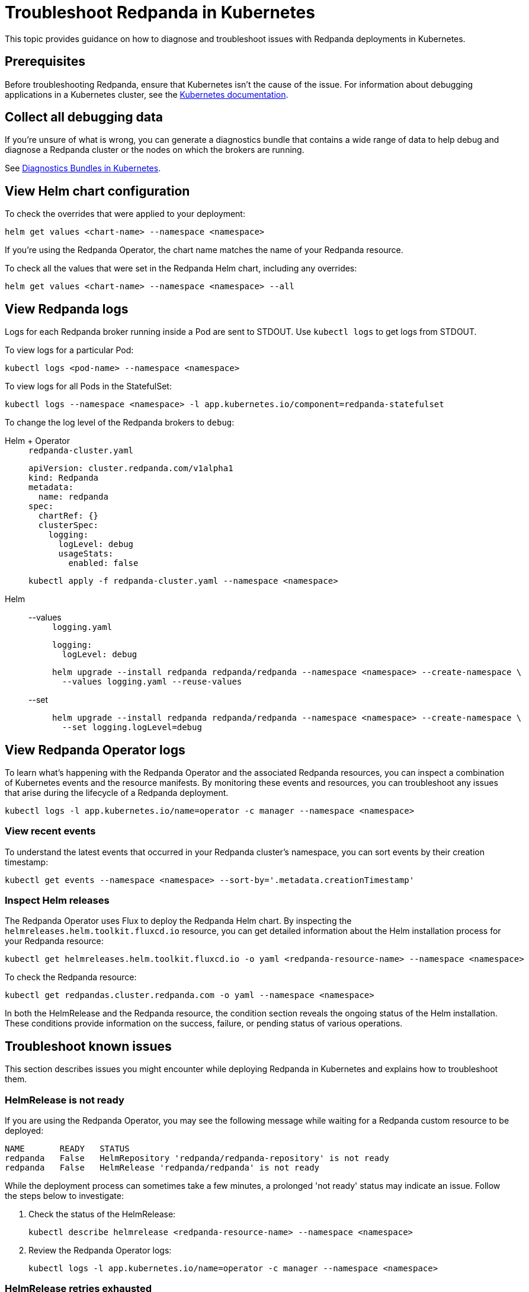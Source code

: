 = Troubleshoot Redpanda in Kubernetes
:description: Find advice on how to diagnose and troubleshoot issues while deploying Redpanda in Kubernetes.
:tags: ["Kubernetes"]
:page-aliases: manage:kubernetes/troubleshooting/troubleshoot.adoc
:page-categories: Management, Troubleshooting
:env-kubernetes: true

This topic provides guidance on how to diagnose and troubleshoot issues with Redpanda deployments in Kubernetes.

== Prerequisites

Before troubleshooting Redpanda, ensure that Kubernetes isn't the cause of the issue. For information about debugging applications in a Kubernetes cluster, see the https://kubernetes.io/docs/tasks/debug/[Kubernetes documentation^].

== Collect all debugging data

If you're unsure of what is wrong, you can generate a diagnostics bundle that contains a wide range of data to help debug and diagnose a Redpanda cluster or the nodes on which the brokers are running.

See xref:./k-diagnostics-bundle.adoc[Diagnostics Bundles in Kubernetes].

== View Helm chart configuration

To check the overrides that were applied to your deployment:

[,bash]
----
helm get values <chart-name> --namespace <namespace>
----

If you're using the Redpanda Operator, the chart name matches the name of your Redpanda resource.

To check all the values that were set in the Redpanda Helm chart, including any overrides:

[,bash]
----
helm get values <chart-name> --namespace <namespace> --all
----

== View Redpanda logs

Logs for each Redpanda broker running inside a Pod are sent to STDOUT. Use `kubectl logs` to get logs from STDOUT.

To view logs for a particular Pod:

```bash
kubectl logs <pod-name> --namespace <namespace>
```

To view logs for all Pods in the StatefulSet:

```bash
kubectl logs --namespace <namespace> -l app.kubernetes.io/component=redpanda-statefulset
```

To change the log level of the Redpanda brokers to `debug`:

[tabs]
======
Helm + Operator::
+
--
.`redpanda-cluster.yaml`
[,yaml]
----
apiVersion: cluster.redpanda.com/v1alpha1
kind: Redpanda
metadata:
  name: redpanda
spec:
  chartRef: {}
  clusterSpec:
    logging:
      logLevel: debug
      usageStats:
        enabled: false
----

```bash
kubectl apply -f redpanda-cluster.yaml --namespace <namespace>
```
--

Helm::
+
--
[tabs]
====
--values::
+
.`logging.yaml`
[,yaml]
----
logging:
  logLevel: debug
----
+
```bash
helm upgrade --install redpanda redpanda/redpanda --namespace <namespace> --create-namespace \
  --values logging.yaml --reuse-values
```

--set::
+
```bash
helm upgrade --install redpanda redpanda/redpanda --namespace <namespace> --create-namespace \
  --set logging.logLevel=debug
```
====
--
======

== View Redpanda Operator logs

To learn what's happening with the Redpanda Operator and the associated Redpanda resources, you can inspect a combination of Kubernetes events and the resource manifests. By monitoring these events and resources, you can troubleshoot any issues that arise during the lifecycle of a Redpanda deployment.

[,bash]
----
kubectl logs -l app.kubernetes.io/name=operator -c manager --namespace <namespace>
----

=== View recent events

To understand the latest events that occurred in your Redpanda cluster's namespace, you can sort events by their creation timestamp:

[,bash]
----
kubectl get events --namespace <namespace> --sort-by='.metadata.creationTimestamp'
----

=== Inspect Helm releases

The Redpanda Operator uses Flux to deploy the Redpanda Helm chart. By inspecting the `helmreleases.helm.toolkit.fluxcd.io` resource, you can get detailed information about the Helm installation process for your Redpanda resource:

[,bash]
----
kubectl get helmreleases.helm.toolkit.fluxcd.io -o yaml <redpanda-resource-name> --namespace <namespace>
----

To check the Redpanda resource:

[,bash]
----
kubectl get redpandas.cluster.redpanda.com -o yaml --namespace <namespace>
----

In both the HelmRelease and the Redpanda resource, the condition section reveals the ongoing status of the Helm installation. These conditions provide information on the success, failure, or pending status of various operations.

== Troubleshoot known issues

This section describes issues you might encounter while deploying Redpanda in Kubernetes and explains how to troubleshoot them.

//tag::deployment[]
//tag::deployment-helm-release-not-ready[]
=== HelmRelease is not ready

If you are using the Redpanda Operator, you may see the following message while waiting for a Redpanda custom resource to be deployed:

[,bash,role-"no-copy"]
----
NAME       READY   STATUS
redpanda   False   HelmRepository 'redpanda/redpanda-repository' is not ready
redpanda   False   HelmRelease 'redpanda/redpanda' is not ready
----

While the deployment process can sometimes take a few minutes, a prolonged 'not ready' status may indicate an issue. Follow the steps below to investigate:

. Check the status of the HelmRelease:
+
[,bash]
----
kubectl describe helmrelease <redpanda-resource-name> --namespace <namespace>
----

. Review the Redpanda Operator logs:
+
[,bash]
----
kubectl logs -l app.kubernetes.io/name=operator -c manager --namespace <namespace>
----
//end::deployment-helm-release-not-ready[]

//tag::deployment-retries-exhausted[]
=== HelmRelease retries exhausted

The `HelmRelease retries exhausted` error occurs when the Helm Controller has tried to reconcile the HelmRelease a number of times, but these attempts have failed consistently.

The Helm Controller watches for changes in HelmRelease objects. When changes are detected, it tries to reconcile the state defined in the HelmRelease with the state in the cluster. The process of reconciliation includes installation, upgrade, testing, rollback or uninstallation of Helm releases.

You may see this error due to:

- Incorrect configuration in the HelmRelease.
- Issues with the chart, such as a non-existent chart version or the chart repository not being accessible.
- Missing dependencies or prerequisites required by the chart.
- Issues with the underlying Kubernetes cluster, such as insufficient resources or connectivity issues.

To debug this error do the following:

. Check the status of the HelmRelease:
+
```bash
kubectl describe helmrelease <cluster-name> --namespace <namespace>
```

. Review the Redpanda Operator logs:
+
```bash
kubectl logs -l app.kubernetes.io/name=operator -c manager --namespace <namespace>
```

When you find and fix the error, you must use the Flux CLI, `fluxctl`, to suspend and resume the reconciliation process:

. https://fluxcd.io/flux/installation/#install-the-flux-cli[Install Flux CLI^].

. Suspend the HelmRelease:
+
```bash
flux suspend helmrelease <cluster-name> --namespace <namespace>
```

. Resume the HelmRelease:
+
```bash
flux resume helmrelease <cluster-name> --namespace <namespace>
```
//end::deployment-retries-exhausted[]

//tag::crashloopbackoff[]
=== Crash loop backoffs

If a broker crashes after startup, or gets stuck in a crash loop, it could produce progressively more stored state that uses additional disk space and takes more time for each restart to process.

To prevent infinite crash loops, the Redpanda Helm chart sets the `crash_loop_limit` node property to 5. The crash loop limit is the number of consecutive crashes that can happen within one hour of each other. After Redpanda reaches this limit, it will not start until its internal consecutive crash counter is reset to zero. In Kubernetes, the Pod running Redpanda remains in a `CrashLoopBackoff` state until its internal consecutive crash counter is reset to zero.

To troubleshoot a crash loop backoff:

. Check the Redpanda logs from the most recent crashes:
+
[,bash]
----
kubectl logs <pod-name> --namespace <namespace>
----
+
NOTE: Kubernetes retains logs only for the current and the previous instance of a container. This limitation makes it difficult to access logs from earlier crashes, which may contain vital clues about the root cause of the issue. Given these log retention limitations, setting up a centralized logging system is crucial. Systems such as https://grafana.com/docs/loki/latest/[Loki] or https://www.datadoghq.com/product/log-management/[Datadog] can capture and store logs from all containers, ensuring you have access to historical data.

. Resolve the issue that led to the crash loop backoff.

. Reset the crash counter to zero to allow Redpanda to restart. You can do any of the following to reset the counter:
+
- Update the redpanda.yaml configuration file. You can make changes to any of the following sections in the Redpanda Helm chart to trigger an update:
* `config.cluster`
* `config.node`
* `config.tunable`

- Delete the `startup_log` file in the broker's data directory.
+
[,bash]
----
kubectl exec <pod-name> --namespace <namespace> -- rm /var/lib/redpanda/data/startup_log
----
+
NOTE: It might be challenging to execute this command within a Pod that is in a `CrashLoopBackoff` state due to the limited time during which the Pod is available before it restarts. Wrapping the command in a loop might work.

- Wait one hour since the last crash. The crash counter resets after one hour.

To avoid future crash loop backoffs and manage the accumulation of small segments effectively:

* xref:manage:kubernetes/monitoring/k-monitor-redpanda.adoc[Monitor] the size and number of segments regularly.
* Optimize your Redpanda configuration for segment management.
* Consider implementing xref:manage:kubernetes/storage/tiered-storage/k-tiered-storage.adoc[Tiered Storage] to manage data more efficiently.
//end::crashloopbackoff[]

//tag::deployment-pod-pending[]
=== StatefulSet never rolls out

If the StatefulSet Pods remain in a pending state, they are waiting for resources to become available.

To identify the Pods that are pending, use the following command:

[,bash]
----
kubectl get pod --namespace <namespace>
----

The response includes a list of Pods in the StatefulSet and their status.

To view logs for a specific Pod, use the following command.

[,bash]
----
kubectl logs -f <pod-name> --namespace <namespace>
----

You can use the output to debug your deployment.
//end::deployment-pod-pending[]

//tag::deployment-unable-to-mount-volume[]
=== Unable to mount volume

If you see volume mounting errors in the Pod events or in the Redpanda logs, ensure that each of your Pods has a volume available in which to store data.

* If you're using StorageClasses with dynamic provisioners (default), ensure they exist:
+
[,bash]
----
kubectl get storageclass
----

* If you're using PersistentVolumes, ensure that you have one PersistentVolume available for each Redpanda broker, and that each one has the storage capacity that's set in `storage.persistentVolume.size`:
+
[,bash]
----
kubectl get persistentvolume --namespace <namespace>
----

To learn how to configure different storage volumes, see xref:manage:kubernetes/storage/k-configure-storage.adoc[Configure Storage].

//end::deployment-unable-to-mount-volume[]

//tag::deployment-failed-to-pull-image[]
=== Failed to pull image

When deploying the Redpanda Helm chart, you may encounter Docker rate limit issues because the the default registry URL is not recognized as a Docker Hub URL. The domain `docker.redpanda.com` is used for statistical purposes, such as tracking the number of downloads. It mirrors Docker Hub's content while providing specific analytics for Redpanda.

[.no-copy]
----
Failed to pull image "docker.redpanda.com/redpandadata/redpanda:v<version>": rpc error: code = Unknown desc = failed to pull and unpack image "docker.redpanda.com/redpandadata/redpanda:v<version>": failed to copy: httpReadSeeker: failed open: unexpected status code 429 Too Many Requests - Server message: toomanyrequests: You have reached your pull rate limit. You may increase the limit by authenticating and upgrading: https://www.docker.com/increase-rate-limit
----

To fix this error, do one of the following:

- Replace the `image.repository` value in the Helm chart with `docker.io/redpandadata/redpanda`. Switching to Docker Hub avoids the rate limit issues associated with `docker.redpanda.com`.
+
[tabs]
======
Helm + Operator::
+
--
.`redpanda-cluster.yaml`
[,yaml]
----
apiVersion: cluster.redpanda.com/v1alpha1
kind: Redpanda
metadata:
  name: redpanda
spec:
  chartRef: {}
  clusterSpec:
    image:
      repository: docker.io/redpandadata/redpanda
----

```bash
kubectl apply -f redpanda-cluster.yaml --namespace <namespace>
```
--

Helm::
+
--
[tabs]
====
--values::
+
.`docker-repo.yaml`
[,yaml]
----
image:
  repository: docker.io/redpandadata/redpanda
----
+
```bash
helm upgrade --install redpanda redpanda/redpanda --namespace <namespace> --create-namespace \
  --values docker-repo.yaml --reuse-values
```

--set::
+
```bash
helm upgrade --install redpanda redpanda/redpanda --namespace <namespace> --create-namespace \
  --set image.repository=docker.io/redpandadata/redpanda
```
====
--
======

- Authenticate to Docker Hub by logging in with your Docker Hub credentials. The `docker.redpanda.com` site acts as a reflector for Docker Hub. As a result, when you log in with your Docker Hub credentials, you will bypass the rate limit issues.

//end::deployment-failed-to-pull-image[]
//tag::deployment-dig-not-defined[]
=== Dig not defined

This error means that you are using an unsupported version of https://helm.sh/docs/intro/install/[Helm^]:

[.no-copy]
----
Error: parse error at (redpanda/templates/statefulset.yaml:203): function "dig" not defined
----

To fix this error, ensure that you are using the minimum required version: {supported-helm-version}.

[,bash]
----
helm version
----

//end::deployment-dig-not-defined[]
//tag::deployment-name-exists[]
=== Repository name already exists

If you see this error, remove the `redpanda` chart repository, then try installing it again.

[,bash]
----
helm repo remove redpanda
helm repo add redpanda https://charts.redpanda.com
helm repo update
----

//end::deployment-name-exists[]

//tag::deployment-data-dir-not-writable[]
=== Fatal error during checker "Data directory is writable" execution

This error appears when Redpanda does not have write access to your configured storage volume under `storage` in the Helm chart.

[.no-copy]
----
Error: fatal error during checker "Data directory is writable" execution: open /var/lib/redpanda/data/test_file: permission denied
----

To fix this error, set `statefulset.initContainers.setDataDirOwnership.enabled` to `true` so that the initContainer can set the correct permissions on the data directories.
//end::deployment-data-dir-not-writable[]

//tag::deployment-cannot-patch[]
=== Cannot patch "redpanda" with kind StatefulSet

This error appears when you run `helm upgrade` with the `--values` flag but do not include all your previous overrides.

[.no-copy]
----
Error: UPGRADE FAILED: cannot patch "redpanda" with kind StatefulSet: StatefulSet.apps "redpanda" is invalid: spec: Forbidden: updates to statefulset spec for fields other than 'replicas', 'template', 'updateStrategy', 'persistentVolumeClaimRetentionPolicy' and 'minReadySeconds' are forbidden
----

To fix this error, do one of the following:

* Include all the value overrides from the previous installation or upgrade using either the `--set` or the `--values` flags.
* Use the `--reuse-values` flag.
+
WARNING: Do not use the `--reuse-values` flag to upgrade from one version of the Helm chart to another. This flag stops Helm from using any new values in the upgraded chart.

=== Cannot patch "redpanda-console" with kind Deployment

This error appears if you try to upgrade your deployment and you already have `console.enabled` set to `true`.

[.no-copy]
----
Error: UPGRADE FAILED: cannot patch "redpanda-console" with kind Deployment: Deployment.apps "redpanda-console" is invalid: spec.selector: Invalid value: v1.LabelSelector{MatchLabels:map[string]string{"app.kubernetes.io/instance":"redpanda", "app.kubernetes.io/name":"console"}, MatchExpressions:[]v1.LabelSelectorRequirement(nil)}: field is immutable
----

To fix this error, set `console.enabled` to `false` so that Helm doesn't try to deploy Redpanda Console again.
//end::deployment-cannot-patch[]
//end::deployment[]

//tag::tls[]
=== Invalid large response size

This error appears when your cluster is configured to use TLS, but you don't specify that you are connecting over TLS.

[.no-copy]
----
unable to request metadata: invalid large response size 352518912 > limit 104857600; the first three bytes received appear to be a tls alert record for TLS v1.2; is this a plaintext connection speaking to a tls endpoint?
----

If you're using rpk, ensure to add the `-X tls.enabled` flag, and any other necessary TLS flags such as the TLS certificate:

[,bash]
----
kubectl exec <pod-name> -c redpanda --namespace <namespace> -- rpk cluster info -X brokers=<subdomain>.<domain>:<external-port> -X tls.enabled=true
----

For all available flags, see the xref:reference:rpk/index.adoc[rpk command reference].

=== Malformed HTTP response

This error appears when a cluster has TLS enabled, and you try to access the admin API without passing the required TLS parameters.

[.no-copy]
----
Retrying POST for error: Post "http://127.0.0.1:9644/v1/security/users": net/http: HTTP/1.x transport connection broken: malformed HTTP response "\x15\x03\x03\x00\x02\x02"
----

If you're using rpk, ensure to include the TLS flags.

For all available flags, see the xref:reference:rpk/index.adoc[rpk command reference].

=== x509: certificate signed by unknown authority

This error appears when the Certificate Authority (CA) that signed your certificates is not trusted by your system.

Check the following:

- Ensure you have installed the root CA certificate correctly on your local system.
- If using a self-signed certificate, ensure it is properly configured and included in your system's trust store.
- If you are using a certificate issued by a CA, ensure the issuing CA is included in your system's trust store.
- If you are using cert-manager, ensure it is correctly configured and running properly.
- Check the validity of your certificates. They might have expired.

=== x509: certificate is not valid for any names

This error indicates that the certificate you are using is not valid for the specific domain or IP address you are trying to use it with. This error typically occurs when there is a mismatch between the certificate's Subject Alternative Name (SAN) or Common Name (CN) field and the name being used to access the broker.

To fix this error, you may need to obtain a new certificate that is valid for the specific domain or IP address you are using. Ensure that the certificate's SAN or CN entry matches the name being used, and that the certificate is not expired or revoked.

=== cannot validate certificate for 127.0.0.1

This error appears if you are using a CA certificate when you try to establish an internal connection using localhost. For example:

```
unable to request metadata: unable to dial: x509: cannot validate certificate for 127.0.0.1 because it doesn't contain any IP SANs
```

To fix this error, you must either specify the public domain or use self-signed certificates:

```bash
kubectl exec redpanda-0 -c redpanda --namespace <namespace> -- \
  rpk cluster info \
  -X brokers=<subdomain>.<domain>:<external-port> \
  -X tls.enabled=true
```
//end::tls[]

//tag::networking[]
=== I/O timeout

This error appears when your worker nodes are unreachable through the given address.

Check the following:

* The address and port are correct.
* Your DNS records point to addresses that resolve to your worker nodes.

//end::networking[]
//tag::sasl[]
=== Is SASL missing?

This error appears when you try to interact with a cluster that has SASL enabled without passing a user's credentials.

[.no-copy]
----
unable to request metadata: broker closed the connection immediately after a request was issued, which happens when SASL is required but not provided: is SASL missing?
----

If you're using rpk, ensure to specify the `-X user`, `-X pass`, and `-X sasl.mechanism` flags.

For all available flags, see the xref:reference:rpk/index.adoc[rpk command reference].

=== Unable to continue with update: Secret

When you use a YAML list to specify superusers, the Helm chart creates a Secret using the value of `auth.sasl.secretRef` as the Secret's name, and stores those superusers in the Secret. If the Secret already exists in the namespace when you deploy Redpanda, the following error is displayed:

[.no-copy]
----
Error: UPGRADE FAILED: rendered manifests contain a resource that already exists. Unable to continue with update: Secret
----

To fix this error, ensure that you use only one of the following methods to create superusers:

- `auth.sasl.secretRef`
- `auth.sasl.users`
//end::sasl[]

